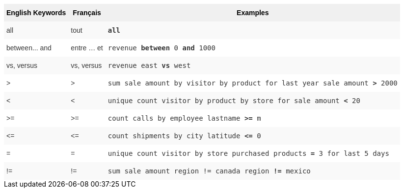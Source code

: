 ++++
<style type="text/css">
.tg  {border-collapse:collapse;border-spacing:0;border:none;border-color:#ccc;}
.tg td{font-family:Arial, sans-serif;font-size:14px;padding:10px 5px;border-style:solid;border-width:0px;overflow:hidden;word-break:normal;border-color:#ccc;color:#333;background-color:#fff;}
.tg th{font-family:Arial, sans-serif;font-size:14px;font-weight:normal;padding:10px 5px;border-style:solid;border-width:0px;overflow:hidden;word-break:normal;border-color:#ccc;color:#333;background-color:#f0f0f0;}
.tg .tg-31q5{background-color:#f0f0f0;color:#000;font-weight:bold;vertical-align:top}
.tg .tg-b7b8{background-color:#f9f9f9;vertical-align:top}
.tg .tg-yw4l{vertical-align:top}
</style>
<table class="tg">
  <tr>
    <th class="tg-31q5">English Keywords</th>
    <th class="tg-31q5">Français</th>
    <th class="tg-31q5">Examples</th>
  </tr>
  <tr>
    <td class="tg-b7b8">all</td>
    <td class="tg-b7b8">tout</td>
    <td class="tg-b7b8"><code><b>all</b></code></td>
  </tr>
  <tr>
    <td class="tg-yw4l">between... and</td>
    <td class="tg-yw4l">entre … et</td>
    <td class="tg-yw4l"><code>revenue <b>between</b> 0 <b>and</b> 1000</code></td>
  </tr>
  <tr>
    <td class="tg-b7b8">vs, versus</td>
    <td class="tg-b7b8">vs, versus</td>
    <td class="tg-b7b8"><code>revenue east <b>vs</b> west</code></td>
  </tr>
  <tr>
    <td class="tg-yw4l">&gt;</td>
    <td class="tg-yw4l">&gt;</td>
    <td class="tg-yw4l"><code>sum sale amount by visitor by product for last year sale amount <b>&gt;</b> 2000</code></td>
  </tr>
  <tr>
    <td class="tg-b7b8">&lt;</td>
    <td class="tg-b7b8">&lt;</td>
    <td class="tg-b7b8"><code>unique count visitor by product by store for sale amount <b>&lt;</b> 20</code></td>
  </tr>
  <tr>
    <td class="tg-yw4l">&gt;=</td>
    <td class="tg-yw4l">&gt;=</td>
    <td class="tg-yw4l"><code>count calls by employee lastname <b>&gt;=</b> m</code></td>
  </tr>
  <tr>
    <td class="tg-b7b8">&lt;=</td>
    <td class="tg-b7b8">&lt;=</td>
    <td class="tg-b7b8"><code>count shipments by city latitude <b>&lt;=</b> 0</code></td>
  </tr>
  <tr>
    <td class="tg-yw4l">=</td>
    <td class="tg-yw4l">=</td>
    <td class="tg-yw4l"><code>unique count visitor by store purchased products <b>=</b> 3 for last 5 days</code></td>
  </tr>
  <tr>
    <td class="tg-b7b8">!=</td>
    <td class="tg-b7b8">!=</td>
    <td class="tg-b7b8"><code>sum sale amount region != canada region <b>!=</b> mexico</code></td>
  </tr>
</table>
++++
